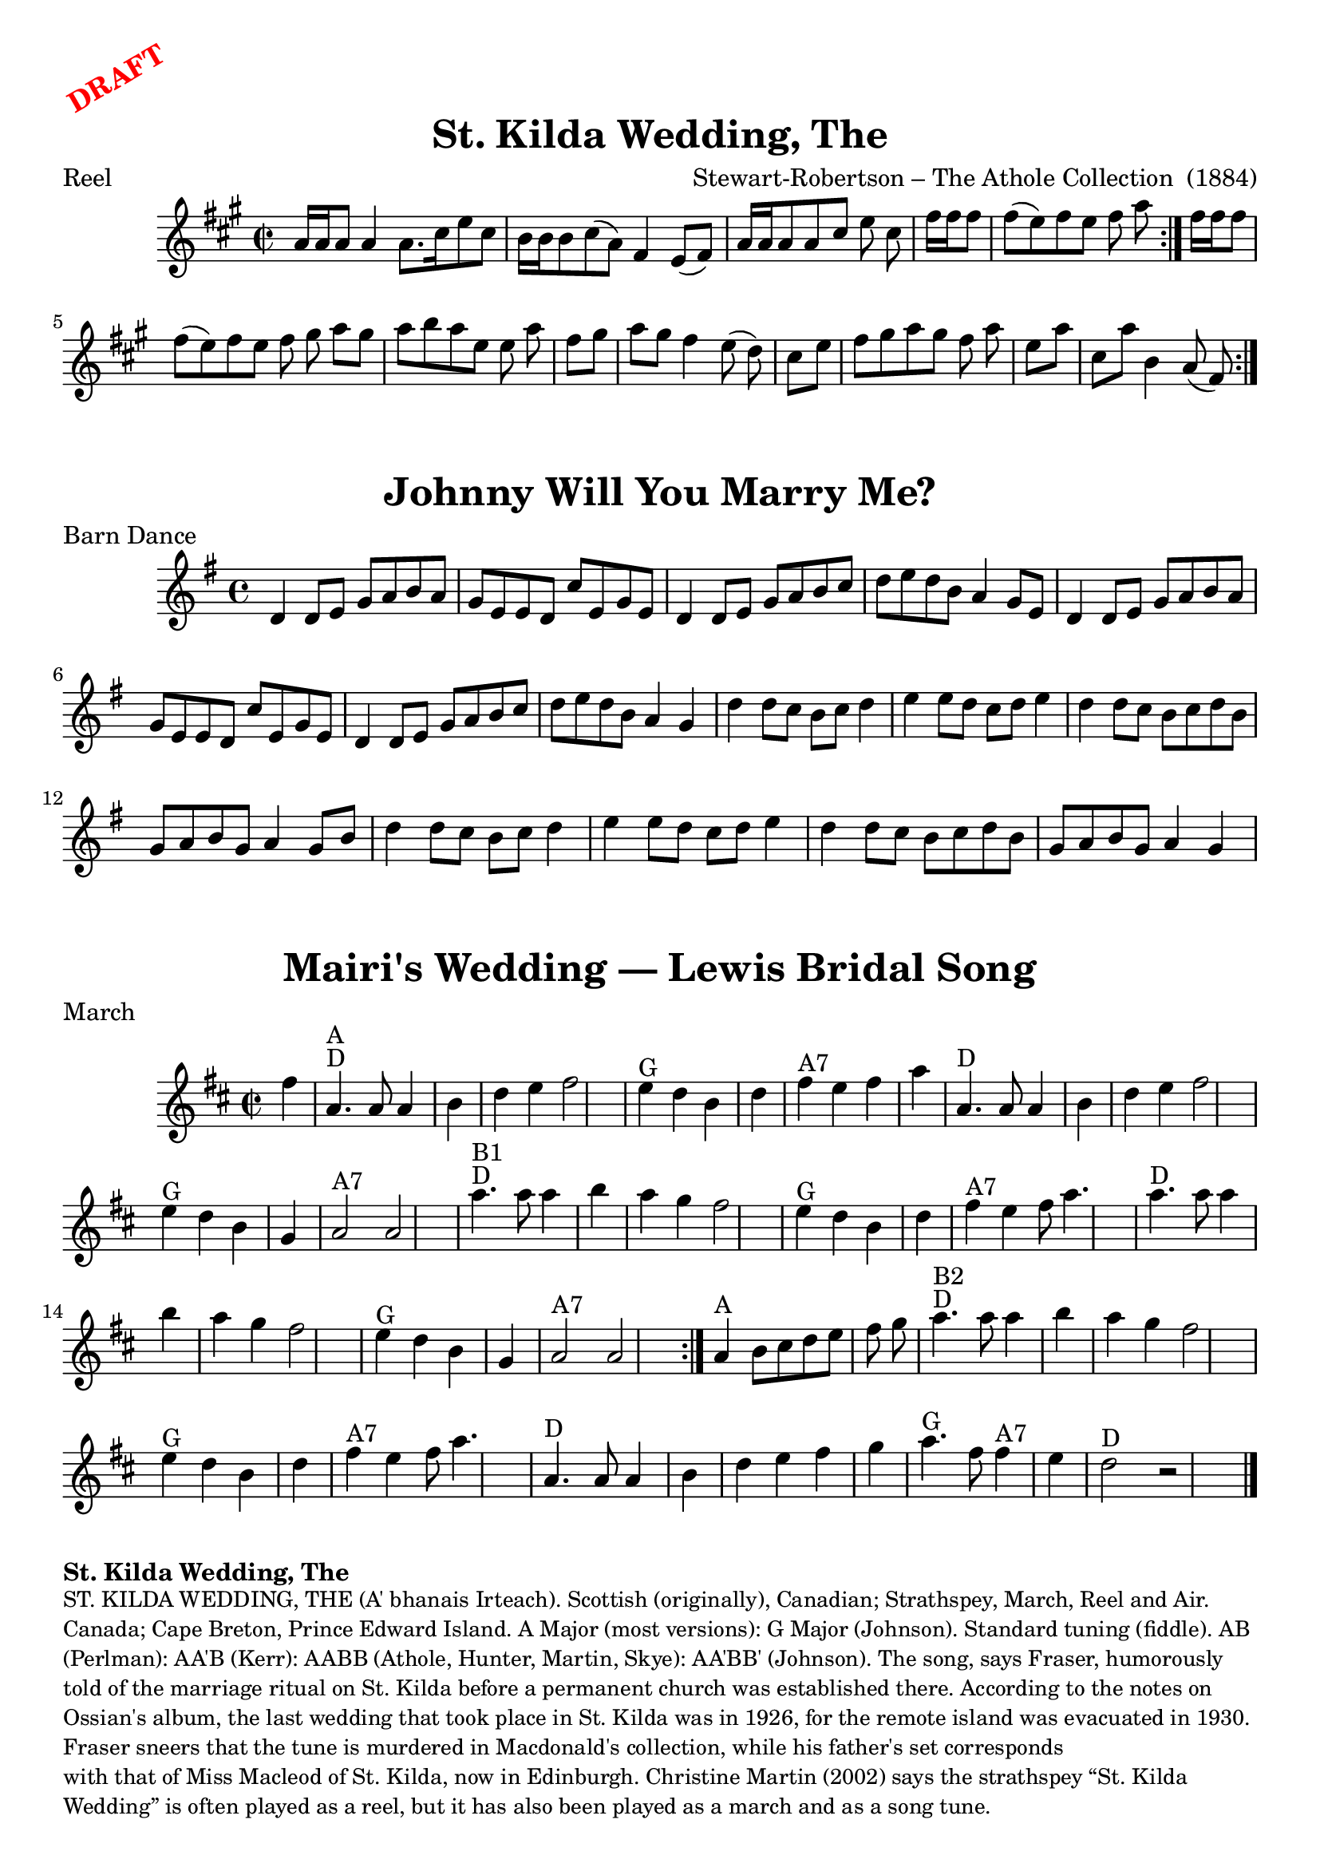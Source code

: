 \version "2.20.0"
\language "english"

\paper {
  print-all-headers = ##t
}

\markup \rotate #30 \large \bold \with-color "red" "DRAFT"

\score {
  \header {
  	arranger = "Stewart-Robertson – The Athole Collection  (1884)"
    keywords = "cape breton,scottish"
  	meter = "Reel"
  	tagline = "Lily was here 2.22.1 -- automatically converted from ABC"
  	title = "St. Kilda Wedding, The"
  	transcription = "AK/Fiddler’s Companion"
  }

  \absolute {
    \time 2/2
    \key a \major
    a'16    a'16    a'8    a'4    a'8.    cs''16
    e''8    cs''8  \bar "|"   b'16    b'16    b'8    cs''8 (   a'8  -)   fs'4
    e'8 (   fs'8  -) \bar "|"   a'16    a'16    a'8    a'8    cs''8    e''8
    cs''8  \bar "|"   fs''16    fs''16    fs''8    fs''8 (   e''8  -)   fs''8
       e''8    fs''8    a''8  \bar ":|."   fs''16    fs''16    fs''8    fs''8
    (   e''8  -)   fs''8    e''8    fs''8    gs''8  \bar "||"     \bar "|:"
    a''8    gs''8    a''8    b''8    a''8    e''8    e''8    a''8  \bar "|"
    fs''8    gs''8    a''8    gs''8    fs''4    e''8 (   d''8  -) \bar "|"
    cs''8    e''8    fs''8    gs''8    a''8    gs''8    fs''8    a''8
    \bar "|"   e''8    a''8    cs''8    a''8    b'4    a'8 (   fs'8  -)
    \bar ":|."
  }
}

\markup \vspace #1

\score {
  \header {
    meter = "Barn Dance"
	title = "Johnny Will You Marry Me?"
  }

  \absolute {
    \time 4/4
    \key g \major
    d'4    d'8    e'8    g'8    a'8    b'8    a'8  |
    g'8    e'8    e'8    d'8    c''8    e'8    g'8    e'8 |
    d'4    d'8    e'8    g'8    a'8    b'8    c''8  |
    d''8    e''8    d''8  b'8    a'4    g'8    e'8  |
    d'4    d'8    e'8    g'8    a'8    b'8    a'8  |
    g'8    e'8    e'8    d'8    c''8    e'8    g'8    e'8  |
    d'4    d'8    e'8    g'8    a'8    b'8    c''8  |
    d''8    e''8    d''8    b'8    a'4    g'4  |
    d''4    d''8    c''8    b'8    c''8    d''4  |
    e''4    e''8    d''8    c''8    d''8    e''4  |
    d''4    d''8    c''8    b'8    c''8    d''8    b'8  |
    g'8    a'8    b'8    g'8    a'4    g'8    b'8  |
    d''4    d''8    c''8    b'8    c''8    d''4  |
    e''4    e''8    d''8    c''8    d''8    e''4  |
    d''4    d''8    c''8    b'8    c''8    d''8    b'8  |
    g'8    a'8    b'8    g'8    a'4    g'4  |
  }
}

\markup \vspace #1

\score {
  \header {
  	meter = "March"
  	origin = "Music: Trad Scotland (1909)"
  	tagline = "Lily was here 2.22.1 -- automatically converted from ABC"
  	title = "Mairi's Wedding — Lewis Bridal Song"
  	transcription = "1998 John Chambers <jc:trillian.mit.edu>"
  }

  \absolute {
    \time 2/2
    \key d \major
 fs''4           \bar "|"     a'4. ^"D"^"A"   a'8
  a'4    b'4    \bar "|"   d''4    e''4    fs''2    \bar "|"     e''4 ^"G"
d''4    b'4    d''4    \bar "|"     fs''4 ^"A7"   e''4    fs''4    a''4
 \bar "|"     a'4. ^"D"   a'8    a'4    b'4    \bar "|"   d''4    e''4
fs''2    \bar "|"     e''4 ^"G"   d''4    b'4    g'4    \bar "|"     a'2 ^"A7"
  a'2    \bar "|."            \bar "|"     a''4. ^"D"^"B1"   a''8    a''4
b''4    \bar "|"   a''4    g''4    fs''2    \bar "|"     e''4 ^"G"   d''4
b'4    d''4    \bar "|"     fs''4 ^"A7"   e''4    fs''8    a''4.
\bar "|"     a''4. ^"D"   a''8    a''4    b''4    \bar "|"   a''4    g''4
fs''2    \bar "|"     e''4 ^"G"   d''4    b'4    g'4    \bar "|"     a'2 ^"A7"
  a'2    \bar ":|."     a'4 ^"A"   b'8    cs''8    d''8    e''8    fs''8
g''8    \bar "|."            \bar "|"     a''4. ^"D"^"B2"   a''8    a''4
b''4    \bar "|"   a''4    g''4    fs''2    \bar "|"     e''4 ^"G"   d''4
b'4    d''4    \bar "|"     fs''4 ^"A7"   e''4    fs''8    a''4.
\bar "|"     a'4. ^"D"   a'8    a'4    b'4    \bar "|"   d''4    e''4    fs''4
   g''4    \bar "|"     a''4. ^"G"   fs''8      fs''4 ^"A7"   e''4
\bar "|"     d''2 ^"D"   r2   \bar "|."
  }
}

\markup \bold { St. Kilda Wedding, The }
\markup \smaller \wordwrap {
ST. KILDA WEDDING, THE (A' bhanais Irteach). Scottish (originally), Canadian; Strathspey, March, Reel and Air. Canada; Cape Breton, Prince Edward Island. A Major (most versions): G Major (Johnson). Standard tuning (fiddle). AB (Perlman): AA'B (Kerr): AABB (Athole, Hunter, Martin, Skye): AA'BB' (Johnson). The song, says Fraser, humorously told of the marriage ritual on St. Kilda before a permanent church was established there. According to the notes on Ossian's album, the last wedding that took place in St. Kilda was in 1926, for the remote island was evacuated in 1930. Fraser sneers that the tune is "murdered" in Macdonald's collection, while his father's set corresponds "with that of Miss Macleod of St. Kilda, now in Edinburgh." Christine Martin (2002) says the strathspey “St. Kilda Wedding” is often played as a reel, but it has also been played as a march and as a song tune.
}
\markup \smaller \wordwrap { Source: https://tunearch.org/wiki/St._Kilda_Wedding_(The) }

\markup \vspace #1

\markup \bold { Johnny, Won't You Marry Me? }
\markup \smaller \wordwrap {
JOHNNY WILL/WON'T YOU MARRY ME? AKA - "Love Won't You Marry Me?" AKA and see "Braes of Arranmore," "Braes of Mar (1) (The)," "Down the Meadows (2)," "Lasses of Donnybrook," "Some Say the Devil's Dead." Scottish, Strathspey; Irish, Barn Dance (4/4 time). G Major. Standard tuning (fiddle). AB. Ireland, western Ireland. Used for the dances the Highland Fling and the Shottische. Robin Morton (1976) says that in Ireland the tune has been "straightened out," losing its dotted note accents "as is often the case with strathspeys. It is particularly popular in the West of Ireland for a dance called 'the Fling.'"
}
\markup \smaller \wordwrap { Source: https://tunearch.org/wiki/Annotation:Johnny_Will_You_Marry_Me%3F }

\markup \vspace #1

\markup \bold { Mairi's Wedding }
\markup \smaller \wordwrap {
History: The well-known words for this song, and the Scottish Country Dance that goes with it, were written for Mary McNiven, born in 1908, and still alive in 1998. The lyrics were written by Johnny Bannerman for her birthday in 1935, in Gaelic. Her wedding to Captain John Campbell was in 1941. The tune itself is older. It was published in Marjory Kennedy-Fraser's "Songs of the Hebrides" (1909).
}
\markup \smaller \wordwrap { Source: https://tunearch.org/wiki/Mairi%27s_Wedding }

